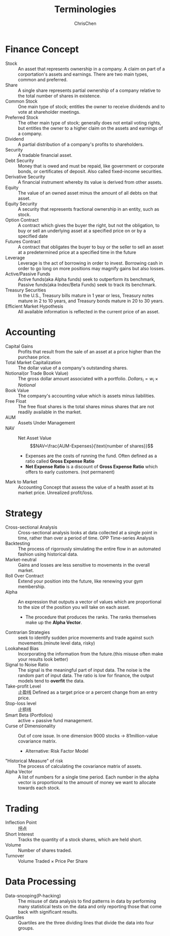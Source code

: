 #+TITLE: Terminologies
#+OPTIONS: H:1 toc:1 num:1 ^:nil
#+AUTHOR: ChrisChen
#+EMAIL: ChrisChen3121@gmail.com

* Finance Concept
- Stock :: An asset that represents ownership in a company. A claim on part of a corportation's assets and earnings. There are two main types, common and preferred.
- Share :: A single share represents partial ownership of a company relative to the total number of shares in existence.
- Common Stock :: One main type of stock; entitles the owner to receive dividends and to vote at shareholder meetings.
- Preferred Stock :: The other main type of stock; generally does not entail voting rights, but entitles the owner to a higher claim on the assets and earnings of a company.
- Dividend :: A partial distribution of a company's profits to shareholders.
- Security :: A tradable financial asset.
- Debt Security :: Money that is owed and must be repaid, like government or corporate bonds, or certificates of deposit. Also called fixed-income securities.
- Derivative Security :: A financial instrument whereby its value is derived from other assets.
- Equity :: The value of an owned asset minus the amount of all debts on that asset.
- Equity Security :: A security that represents fractional ownership in an entity, such as stock.
- Option Contract :: A contract which gives the buyer the right, but not the obligation, to buy or sell an underlying asset at a specified price on or by a specified date
- Futures Contract :: A contract that obligates the buyer to buy or the seller to sell an asset at a predetermined price at a specified time in the future
- Leverage :: Leverage is the act of borrowing in order to invest. Borrowing cash in order to go long on more positions may magnify gains but also losses.
- Active/Passive Funds :: Active funds(aka Alpha funds) seek to outperform its benchmark, Passive funds(aka Index/Beta Funds) seek to track its benchmark.
- Treasury Securities :: In the U.S., Treasury bills mature in 1 year or less, Treasury notes mature in 2 to 10 years, and Treasury bonds mature in 20 to 30 years.
- Efficient Market Hypothesis :: All available information is reflected in the current price of an asset.

* Accounting
- Capital Gains :: Profits that result from the sale of an asset at a price higher than the purchase price.
- Total Market Capitalization :: The dollar value of a company's outstanding shares.
- Notional(or Trade Book Value) :: The gross dollar amount associated with a portfolio. $Dollars_i=w_i\times Notional$
- Book Value :: The company's accounting value which is assets minus liabilities.
- Free Float :: The free float shares is the total shares minus shares that are not readily available in the market.
- AUM :: Assets Under Management
- NAV :: Net Asset Value
  $$NAV=\frac{AUM-Expenses}{\text{number of shares}}$$
  - Expenses are the costs of running the fund. Often defined as a ratio called *Gross Expense Ratio*
  - *Net Expense Ratio* is a discount of *Gross Expense Ratio* which offers to early customers. (not permanent)
- Mark to Market :: Accounting Concept that assess the value of a health asset at its market price. Unrealized profit/loss.

* Strategy
- Cross-sectional Analysis :: Cross-sectional analysis looks at data collected at a single point in time, rather than over a period of time. OPP Time-series Analysis
- Backtesting :: The process of rigorously simulating the entire flow in an automated fashion using historical data.
- Market-neutral :: Gains and losses are less sensitive to movements in the overall market.
- Roll Over Contract :: Extend your position into the future, like renewing your gym membership.
- Alpha :: An expression that outputs a vector of values which are proportional to the size of the position you will take on each asset.
  - The procedure that produces the ranks. The ranks themselves make up the *Alpha Vector*.
- Contrarian Strategies :: seek to identify sudden price movements and trade against such movements.(minute level data, risky)
- Lookahead Bias :: Incorporating the information from the future.(this misuse often make your results look better)
- Signal to Noise Ratio :: The signal is the meaningful part of input data. The noise is the random part of input data. The ratio is low for finance, the output models tend to *overfit* the data.
- Take-profit Level :: 止盈线 Defined as a target price or a percent change from an entry price.
- Stop-loss level :: 止损线
- Smart Beta (Portfolios) :: active + passive fund management.
- Curse of Dimensionality :: Out of core issue. In one dimension 9000 stocks -> 81million-value covariance matrix.
  - Alternative: Risk Factor Model
- "Historical Measure" of risk :: The process of calculating the covariance matrix of assets.
- Alpha Vector :: A list of numbers for a single time period. Each number in the alpha vector is proportional to the amount of money we want to allocate towards each stock.

* Trading
- Inflection Point :: 拐点
- Short Interest :: Tracks the quantity of a stock shares, which are held short.
- Volume :: Number of shares traded.
- Turnover :: Volume Traded $\times$ Price Per Share

* Data Processing
- Data-snooping(P-hacking) :: The misuse of data analysis to find patterns in data by performing many statistical tests on the data and only reporting those that come back with significant results.
- Quartiles :: Quartiles are the three dividing lines that divide the data into four groups.
